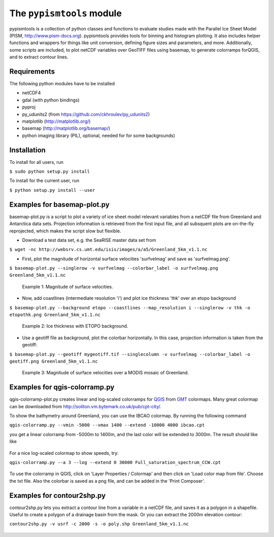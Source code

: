 The ``pypismtools`` module
======================
 
pypismtools is a collection of python classes and functions to
evaluate studies made with the Parallel Ice Sheet Model (PISM,
http://www.pism-docs.org). pypismtools provides tools for binning and
histogram plotting. It also includes helper functions and wrappers for
things like unit conversion, defining figure sizes and parameters, and
more. Additionally, some scripts are included, to plot netCDF
variables over GeoTIFF files using basemap, to generate colorramps
forQGIS, and to extract contour lines.

Requirements
-------------------------

The following python modules have to be installed

- netCDF4
- gdal (with python bindings)
- pyproj
- py_udunits2 (from https://github.com/ckhroulev/py_udunits2)
- matplotlib (http://matplotlib.org/)
- basemap (http://matplotlib.org/basemap/)
- python imaging library (PIL), optional, needed for for some backgrounds)

Installation
-------------------------

To install for all users, run

``$ sudo python setup.py install``

To install for the current user, run

``$ python setup.py install --user``


Examples for basemap-plot.py
-------------------------

basemap-plot.py is a script to plot a variety of ice sheet model relevant variables from a netCDF file from Greenland and Antarctica data sets. Projection information is retrieved from the first input file, and all subsquent plots are on-the-fly reprojected, which makes the script slow but flexible. 

- Download a test data set, e.g. the SeaRISE master data set from

``$ wget -nc http://websrv.cs.umt.edu/isis/images/a/a5/Greenland_5km_v1.1.nc``

- First, plot the magnitude of horizontal surface velocities 'surfvelmag' and save as 'surfvelmag.png'.

``$ basemap-plot.py --singlerow -v surfvelmag --colorbar_label -o surfvelmag.png Greenland_5km_v1.1.nc``

.. figure:: https://github.com/pism/pypismtools/raw/master/docs/surfvelmag.png
   :width: 300px
   :alt: Magnitude of surface velocities.

   Example 1: Magnitude of surface velocities.


- Now, add coastlines (intermediate resolution 'i') and plot ice thickness 'thk' over an etopo background

``$ basemap-plot.py --background etopo --coastlines --map_resolution i --singlerow -v thk -o etopothk.png Greenland_5km_v1.1.nc``

.. figure:: https://github.com/pism/pypismtools/raw/master/docs/etopothk.png
   :width: 260px
   :alt: Ice thickness with ETOPO background.

   Example 2: Ice thickness with ETOPO background.

- Use a geotiff file as background, plot the colorbar horizontally. In this case, projection information is taken from the geotiff:

``$ basemap-plot.py --geotiff mygeotiff.tif --singlecolumn -v
surfvelmag --colorbar_label -o geotiff.png Greenland_5km_v1.1.nc``

.. figure:: https://github.com/pism/pypismtools/raw/master/docs/geotiff.png
   :width: 260px
   :alt: Ice thickness with ETOPO background.

   Example 3: Magnitude of surface velocities over a MODIS mosaic of Greenland.

Examples for qgis-colorramp.py
-------------------------

qgis-colorramp-plot.py creates linear and log-scaled colorramps for QGIS_ from GMT_ colormaps. Many great colormap can be downloaded from http://soliton.vm.bytemark.co.uk/pub/cpt-city/.

To show the bathymetry around Greenland, you can use the IBCAO colormap. By running the following command

``qgis-colorramp.py --vmin -5000 --vmax 1400 --extend -10000 4000 ibcao.cpt``

you get a linear colorramp from -5000m to 1400m, and the last color
will be extended to 3000m. The result should like like

.. figure:: https://github.com/pism/pypismtools/raw/master/docs/ibcao.png
   :width: 200px
   :alt: Linear DEM colormap IBCAO.

For a nice log-scaled colormap to show speeds, try:

``qgis-colorramp.py --a 3 --log --extend 0 30000 Full_saturation_spectrum_CCW.cpt``

.. figure:: https://github.com/pism/pypismtools/raw/master/docs/Full_saturation_spectrum_CCW.png
   :width: 200px
   :alt: Log-scaled colorramp.

To use the colorramp in QGIS, click on 'Layer Properties / Colormap'
and then click on 'Load color map from file'. Choose the txt
file. Also the colorbar is saved as a png file, and can be added in
the 'Print Composer'.

.. _QGIS: http://www.qgis.org/ 
.. _GMT: http://gmt.soest.hawaii.edu/ 

Examples for contour2shp.py
-------------------------

contour2shp.py lets you extract a contour line from a variable in a
netCDF file, and saves it as a polygon in a shapefile. Useful to create a polygon of a drainage basin from the
mask. Or you can extract the 2000m elevation contour:

``contour2shp.py -v usrf -c 2000 -s -o poly.shp Greenland_5km_v1.1.nc``

.. figure:: https://github.com/pism/pypismtools/raw/master/docs/contour2000m.png
   :width: 200px
   :alt: 2000m contour line.

